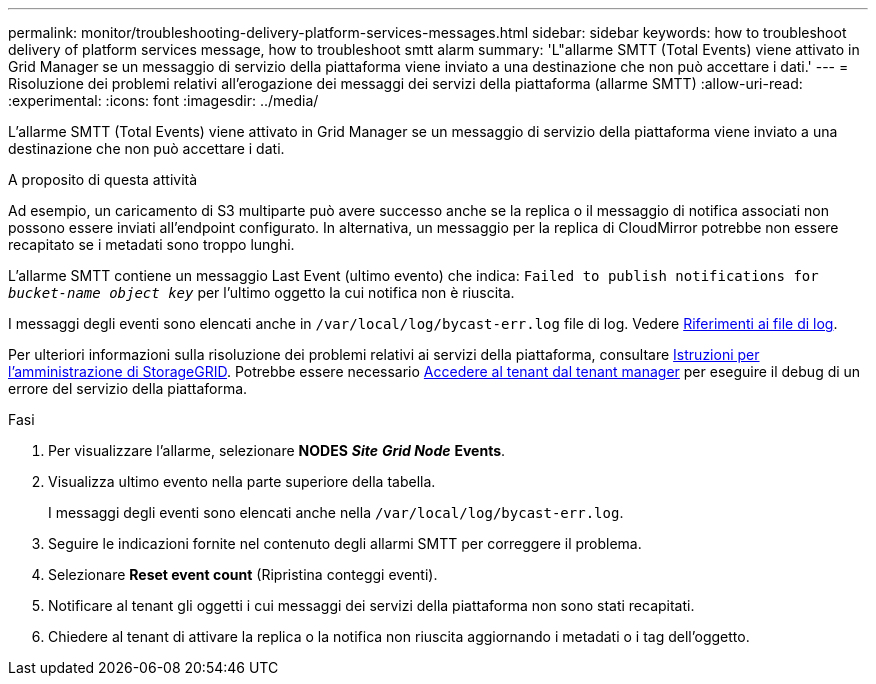 ---
permalink: monitor/troubleshooting-delivery-platform-services-messages.html 
sidebar: sidebar 
keywords: how to troubleshoot delivery of platform services message, how to troubleshoot smtt alarm 
summary: 'L"allarme SMTT (Total Events) viene attivato in Grid Manager se un messaggio di servizio della piattaforma viene inviato a una destinazione che non può accettare i dati.' 
---
= Risoluzione dei problemi relativi all'erogazione dei messaggi dei servizi della piattaforma (allarme SMTT)
:allow-uri-read: 
:experimental: 
:icons: font
:imagesdir: ../media/


[role="lead"]
L'allarme SMTT (Total Events) viene attivato in Grid Manager se un messaggio di servizio della piattaforma viene inviato a una destinazione che non può accettare i dati.

.A proposito di questa attività
Ad esempio, un caricamento di S3 multiparte può avere successo anche se la replica o il messaggio di notifica associati non possono essere inviati all'endpoint configurato. In alternativa, un messaggio per la replica di CloudMirror potrebbe non essere recapitato se i metadati sono troppo lunghi.

L'allarme SMTT contiene un messaggio Last Event (ultimo evento) che indica: `Failed to publish notifications for _bucket-name object key_` per l'ultimo oggetto la cui notifica non è riuscita.

I messaggi degli eventi sono elencati anche in `/var/local/log/bycast-err.log` file di log. Vedere xref:logs-files-reference.adoc[Riferimenti ai file di log].

Per ulteriori informazioni sulla risoluzione dei problemi relativi ai servizi della piattaforma, consultare xref:../admin/index.html[Istruzioni per l'amministrazione di StorageGRID]. Potrebbe essere necessario xref:../tenant/index.adoc[Accedere al tenant dal tenant manager] per eseguire il debug di un errore del servizio della piattaforma.

.Fasi
. Per visualizzare l'allarme, selezionare *NODES* *_Site_* *_Grid Node_* *Events*.
. Visualizza ultimo evento nella parte superiore della tabella.
+
I messaggi degli eventi sono elencati anche nella `/var/local/log/bycast-err.log`.

. Seguire le indicazioni fornite nel contenuto degli allarmi SMTT per correggere il problema.
. Selezionare *Reset event count* (Ripristina conteggi eventi).
. Notificare al tenant gli oggetti i cui messaggi dei servizi della piattaforma non sono stati recapitati.
. Chiedere al tenant di attivare la replica o la notifica non riuscita aggiornando i metadati o i tag dell'oggetto.

